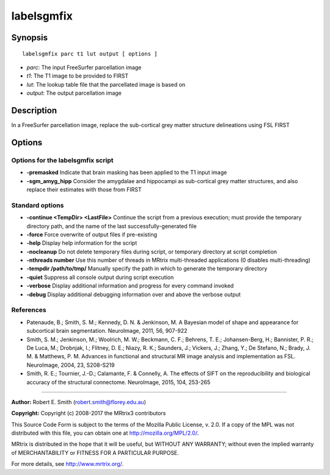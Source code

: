 .. _labelsgmfix:

labelsgmfix
===========

Synopsis
--------

::

    labelsgmfix parc t1 lut output [ options ]

-  *parc*: The input FreeSurfer parcellation image
-  *t1*: The T1 image to be provided to FIRST
-  *lut*: The lookup table file that the parcellated image is based on
-  *output*: The output parcellation image

Description
-----------

In a FreeSurfer parcellation image, replace the sub-cortical grey matter structure delineations using FSL FIRST

Options
-------

Options for the labelsgmfix script
^^^^^^^^^^^^^^^^^^^^^^^^^^^^^^^^^^

- **-premasked** Indicate that brain masking has been applied to the T1 input image

- **-sgm_amyg_hipp** Consider the amygdalae and hippocampi as sub-cortical grey matter structures, and also replace their estimates with those from FIRST

Standard options
^^^^^^^^^^^^^^^^

- **-continue <TempDir> <LastFile>** Continue the script from a previous execution; must provide the temporary directory path, and the name of the last successfully-generated file

- **-force** Force overwrite of output files if pre-existing

- **-help** Display help information for the script

- **-nocleanup** Do not delete temporary files during script, or temporary directory at script completion

- **-nthreads number** Use this number of threads in MRtrix multi-threaded applications (0 disables multi-threading)

- **-tempdir /path/to/tmp/** Manually specify the path in which to generate the temporary directory

- **-quiet** Suppress all console output during script execution

- **-verbose** Display additional information and progress for every command invoked

- **-debug** Display additional debugging information over and above the verbose output

References
^^^^^^^^^^

* Patenaude, B.; Smith, S. M.; Kennedy, D. N. & Jenkinson, M. A Bayesian model of shape and appearance for subcortical brain segmentation. NeuroImage, 2011, 56, 907-922

* Smith, S. M.; Jenkinson, M.; Woolrich, M. W.; Beckmann, C. F.; Behrens, T. E.; Johansen-Berg, H.; Bannister, P. R.; De Luca, M.; Drobnjak, I.; Flitney, D. E.; Niazy, R. K.; Saunders, J.; Vickers, J.; Zhang, Y.; De Stefano, N.; Brady, J. M. & Matthews, P. M. Advances in functional and structural MR image analysis and implementation as FSL. NeuroImage, 2004, 23, S208-S219

* Smith, R. E.; Tournier, J.-D.; Calamante, F. & Connelly, A. The effects of SIFT on the reproducibility and biological accuracy of the structural connectome. NeuroImage, 2015, 104, 253-265

--------------



**Author:** Robert E. Smith (robert.smith@florey.edu.au)

**Copyright:** Copyright (c) 2008-2017 the MRtrix3 contributors

This Source Code Form is subject to the terms of the Mozilla Public
License, v. 2.0. If a copy of the MPL was not distributed with this
file, you can obtain one at http://mozilla.org/MPL/2.0/.

MRtrix is distributed in the hope that it will be useful,
but WITHOUT ANY WARRANTY; without even the implied warranty
of MERCHANTABILITY or FITNESS FOR A PARTICULAR PURPOSE.

For more details, see http://www.mrtrix.org/.

